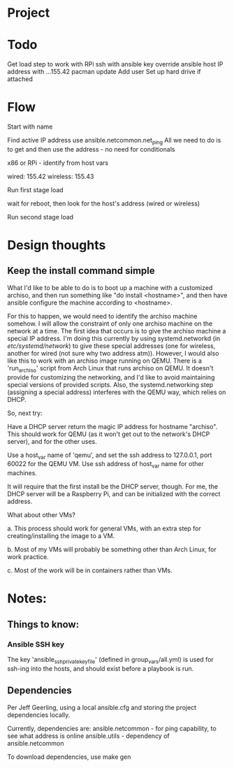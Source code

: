 * Project

* Todo

Get load step to work with RPi
ssh with ansible key
override ansible host IP address with ...155.42
pacman update
Add user
Set up hard drive if attached

* Flow

Start with name

Find active IP address
use ansible.netcommon.net_ping
All we need to do is to get and then use the address - no need for conditionals

x86 or RPi - identify from host vars

wired: 155.42
wireless: 155.43

Run first stage load

wait for reboot, then look for the host's address (wired or wireless)

Run second stage load

* Design thoughts

** Keep the install command simple
What I'd like to be able to do is to boot up a machine with a
customized archiso, and then run something like "do install
<hostname>", and then have ansible configure the machine according to
<hostname>.

For this to happen, we would need to identify the archiso machine
somehow. I will allow the constraint of only one archiso machine on
the network at a time. The first idea that occurs is to give the
archiso machine a special IP address. I'm doing this currently by
using systemd.networkd (in /etc/systemd/network/) to give these
special addresses (one for wireless, another for wired (not sure why
two address atm)). However, I would also like this to work with an
archiso image running on QEMU. There is a 'run_archiso' script from
Arch Linux that runs archiso on QEMU. It doesn't provide for
customizing the networking, and I'd like to avoid maintaining special
versions of provided scripts. Also, the systemd.networking step
(assigning a special address) interferes with the QEMU way, which
relies on DHCP.

So, next try:

Have a DHCP server return the magic IP address for hostname
"archiso". This should work for QEMU (as it won't get out to the
network's DHCP server), and for the other uses.

Use a host_var name of 'qemu', and set the ssh address to 127.0.0.1,
port 60022 for the QEMU VM.
Use ssh address of host_var name for other machines.

It will require that the first install be the DHCP server, though. For
me, the DHCP server will be a Raspberry Pi, and can be initialized
with the correct address.

What about other VMs?

a. This process should work for general VMs, with an extra step for
creating/installing the image to a VM.

b. Most of my VMs will probably be something other than Arch Linux,
for work practice.

c. Most of the work will be in containers rather than VMs.





* Notes:

** Things to know:

*** Ansible SSH key
The key 'ansible_ssh_private_key_file' (defined in group_vars/all.yml)
is used for ssh-ing into the hosts, and should exist before a playbook
is run.

** Dependencies
Per Jeff Geerling, using a local ansible.cfg and storing the project
dependencies locally.

Currently, dependencies are:
  ansible.netcommon - for ping capability, to see what address is
  online
  ansible.utils - dependency of ansible.netcommon

To download dependencies, use
  make gen
